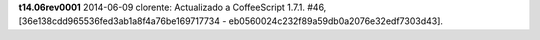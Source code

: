 
**t14.06rev0001** 2014-06-09 clorente: Actualizado a CoffeeScript 1.7.1. #46, [36e138cdd965536fed3ab1a8f4a76be169717734 - eb0560024c232f89a59db0a2076e32edf7303d43].
